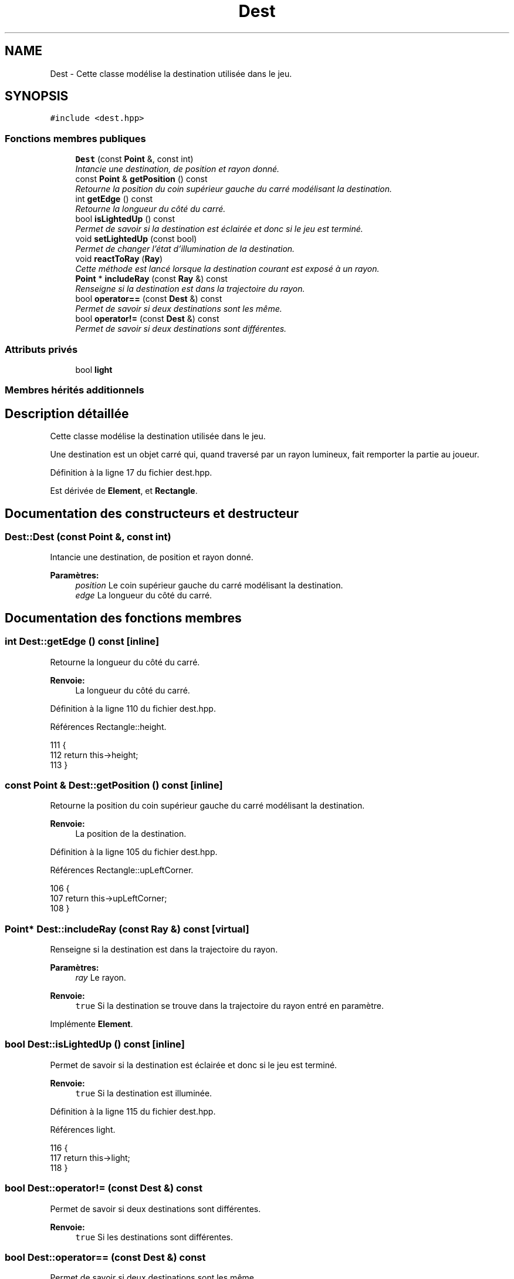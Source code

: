 .TH "Dest" 3 "Vendredi 24 Avril 2015" "Starlight" \" -*- nroff -*-
.ad l
.nh
.SH NAME
Dest \- Cette classe modélise la destination utilisée dans le jeu\&.  

.SH SYNOPSIS
.br
.PP
.PP
\fC#include <dest\&.hpp>\fP
.SS "Fonctions membres publiques"

.in +1c
.ti -1c
.RI "\fBDest\fP (const \fBPoint\fP &, const int)"
.br
.RI "\fIIntancie une destination, de position et rayon donné\&. \fP"
.ti -1c
.RI "const \fBPoint\fP & \fBgetPosition\fP () const "
.br
.RI "\fIRetourne la position du coin supérieur gauche du carré modélisant la destination\&. \fP"
.ti -1c
.RI "int \fBgetEdge\fP () const "
.br
.RI "\fIRetourne la longueur du côté du carré\&. \fP"
.ti -1c
.RI "bool \fBisLightedUp\fP () const "
.br
.RI "\fIPermet de savoir si la destination est éclairée et donc si le jeu est terminé\&. \fP"
.ti -1c
.RI "void \fBsetLightedUp\fP (const bool)"
.br
.RI "\fIPermet de changer l'état d'illumination de la destination\&. \fP"
.ti -1c
.RI "void \fBreactToRay\fP (\fBRay\fP)"
.br
.RI "\fICette méthode est lancé lorsque la destination courant est exposé à un rayon\&. \fP"
.ti -1c
.RI "\fBPoint\fP * \fBincludeRay\fP (const \fBRay\fP &) const "
.br
.RI "\fIRenseigne si la destination est dans la trajectoire du rayon\&. \fP"
.ti -1c
.RI "bool \fBoperator==\fP (const \fBDest\fP &) const "
.br
.RI "\fIPermet de savoir si deux destinations sont les même\&. \fP"
.ti -1c
.RI "bool \fBoperator!=\fP (const \fBDest\fP &) const "
.br
.RI "\fIPermet de savoir si deux destinations sont différentes\&. \fP"
.in -1c
.SS "Attributs privés"

.in +1c
.ti -1c
.RI "bool \fBlight\fP"
.br
.in -1c
.SS "Membres hérités additionnels"
.SH "Description détaillée"
.PP 
Cette classe modélise la destination utilisée dans le jeu\&. 

Une destination est un objet carré qui, quand traversé par un rayon lumineux, fait remporter la partie au joueur\&. 
.PP
Définition à la ligne 17 du fichier dest\&.hpp\&.
.PP
Est dérivée de \fBElement\fP, et \fBRectangle\fP\&.
.SH "Documentation des constructeurs et destructeur"
.PP 
.SS "Dest::Dest (const \fBPoint\fP &, const int)"

.PP
Intancie une destination, de position et rayon donné\&. 
.PP
\fBParamètres:\fP
.RS 4
\fIposition\fP Le coin supérieur gauche du carré modélisant la destination\&. 
.br
\fIedge\fP La longueur du côté du carré\&. 
.RE
.PP

.SH "Documentation des fonctions membres"
.PP 
.SS "int Dest::getEdge () const\fC [inline]\fP"

.PP
Retourne la longueur du côté du carré\&. 
.PP
\fBRenvoie:\fP
.RS 4
La longueur du côté du carré\&. 
.RE
.PP

.PP
Définition à la ligne 110 du fichier dest\&.hpp\&.
.PP
Références Rectangle::height\&.
.PP
.nf
111 {
112     return this->height;
113 }
.fi
.SS "const \fBPoint\fP & Dest::getPosition () const\fC [inline]\fP"

.PP
Retourne la position du coin supérieur gauche du carré modélisant la destination\&. 
.PP
\fBRenvoie:\fP
.RS 4
La position de la destination\&. 
.RE
.PP

.PP
Définition à la ligne 105 du fichier dest\&.hpp\&.
.PP
Références Rectangle::upLeftCorner\&.
.PP
.nf
106 {
107     return this->upLeftCorner;
108 }
.fi
.SS "\fBPoint\fP* Dest::includeRay (const \fBRay\fP &) const\fC [virtual]\fP"

.PP
Renseigne si la destination est dans la trajectoire du rayon\&. 
.PP
\fBParamètres:\fP
.RS 4
\fIray\fP Le rayon\&.
.RE
.PP
\fBRenvoie:\fP
.RS 4
\fCtrue\fP Si la destination se trouve dans la trajectoire du rayon entré en paramètre\&. 
.RE
.PP

.PP
Implémente \fBElement\fP\&.
.SS "bool Dest::isLightedUp () const\fC [inline]\fP"

.PP
Permet de savoir si la destination est éclairée et donc si le jeu est terminé\&. 
.PP
\fBRenvoie:\fP
.RS 4
\fCtrue\fP Si la destination est illuminée\&. 
.RE
.PP

.PP
Définition à la ligne 115 du fichier dest\&.hpp\&.
.PP
Références light\&.
.PP
.nf
116 {
117     return this->light;
118 }
.fi
.SS "bool Dest::operator!= (const \fBDest\fP &) const"

.PP
Permet de savoir si deux destinations sont différentes\&. 
.PP
\fBRenvoie:\fP
.RS 4
\fCtrue\fP Si les destinations sont différentes\&. 
.RE
.PP

.SS "bool Dest::operator== (const \fBDest\fP &) const"

.PP
Permet de savoir si deux destinations sont les même\&. 
.PP
\fBRenvoie:\fP
.RS 4
\fCtrue\fP Si les destinations sont les même\&. 
.RE
.PP

.SS "void Dest::reactToRay (\fBRay\fP)\fC [virtual]\fP"

.PP
Cette méthode est lancé lorsque la destination courant est exposé à un rayon\&. Elle va s'exposer comme illuminée\&.
.PP
\fBParamètres:\fP
.RS 4
\fIray\fP Un rayon percutant la destination\&. 
.RE
.PP

.PP
Implémente \fBElement\fP\&.
.SS "void Dest::setLightedUp (const bool)"

.PP
Permet de changer l'état d'illumination de la destination\&. 
.PP
\fBParamètres:\fP
.RS 4
\fILe\fP nouvelle état d'illumination de la destination\&. 
.RE
.PP

.SH "Documentation des données membres"
.PP 
.SS "bool Dest::light\fC [private]\fP"

.PP
Définition à la ligne 22 du fichier dest\&.hpp\&.
.PP
Référencé par isLightedUp()\&.

.SH "Auteur"
.PP 
Généré automatiquement par Doxygen pour Starlight à partir du code source\&.

